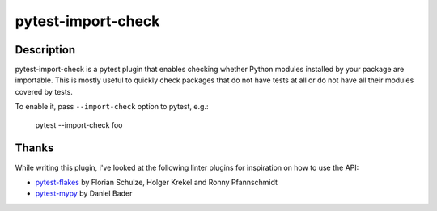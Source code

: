 ===================
pytest-import-check
===================

Description
===========
pytest-import-check is a pytest plugin that enables checking whether
Python modules installed by your package are importable.  This is mostly
useful to quickly check packages that do not have tests at all or do not
have all their modules covered by tests.

To enable it, pass ``--import-check`` option to pytest, e.g.:

    pytest --import-check foo


Thanks
======
While writing this plugin, I've looked at the following linter plugins
for inspiration on how to use the API:

- pytest-flakes_ by Florian Schulze, Holger Krekel and Ronny Pfannschmidt
- pytest-mypy_ by Daniel Bader


.. _pytest-flakes: https://pypi.org/project/pytest-flakes/
.. _pytest-mypy: https://pypi.org/project/pytest-mypy/
